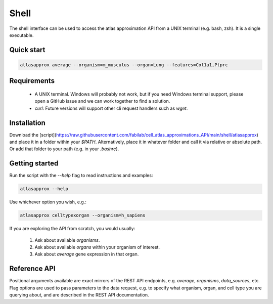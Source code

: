 Shell
=====
The shell interface can be used to access the atlas approximation API from a UNIX terminal (e.g. bash, zsh). It is a single executable.

Quick start
-----------
.. code-block:: bash

   atlasapprox average --organism=m_musculus --organ=Lung --features=Col1a1,Ptprc
   
Requirements
------------

  - A UNIX terminal. Windows will probably not work, but if you need Windows terminal support, please open a GitHub issue and we can work together to find a solution.
  - `curl`: Future versions will support other cli request handlers such as `wget`.

Installation
------------
Download the [script](https://raw.githubusercontent.com/fabilab/cell_atlas_approximations_API/main/shell/atlasapprox) and place it in a folder within your `$PATH`.
Alternatively, place it in whatever folder and call it via relative or absolute path. Or add that folder to your path (e.g. in your `.bashrc`).

Getting started
---------------
Run the script with the `--help` flag to read instructions and examples:

.. code-block:: bash

   atlasapprox --help

Use whichever option you wish, e.g.:

.. code-block:: bash

   atlasapprox celltypexorgan --organism=h_sapiens

If you are exploring the API from scratch, you would usually:

  1. Ask about available `organisms`.
  2. Ask about available `organs` within your organism of interest.
  3. Ask about `average` gene expression in that organ.

Reference API
-------------
Positional arguments available are exact mirrors of the REST API endpoints, e.g. `average`, `organisms`, `data_sources`, etc. Flag options are used to pass parameters to the data request, e.g. to specify what organism, organ, and cell type you are querying about, and are described in the REST API documentation.
